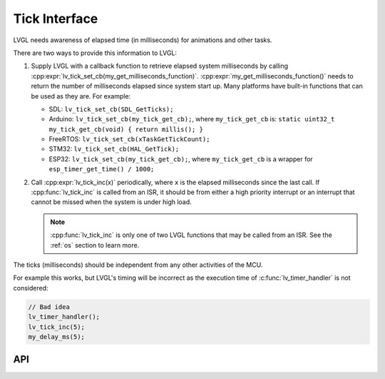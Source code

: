 .. _tick:

==============
Tick Interface
==============

LVGL needs awareness of elapsed time (in milliseconds) for animations and other tasks.

.. image:: /misc/intro_data_flow.png
   :scale: 75 %
   :alt:  LVGL Data Flow
   :align:  center

There are two ways to provide this information to LVGL:

1.  Supply LVGL with a callback function to retrieve elapsed system milliseconds by
    calling :cpp:expr:`lv_tick_set_cb(my_get_milliseconds_function)`.
    :cpp:expr:`my_get_milliseconds_function()` needs to return the number of
    milliseconds elapsed since system start up.  Many platforms have built-in
    functions that can be used as they are.  For example:

    - SDL:  ``lv_tick_set_cb(SDL_GetTicks);``
    - Arduino:  ``lv_tick_set_cb(my_tick_get_cb);``, where ``my_tick_get_cb`` is:
      ``static uint32_t my_tick_get_cb(void) { return millis(); }``
    - FreeRTOS:  ``lv_tick_set_cb(xTaskGetTickCount);``
    - STM32:  ``lv_tick_set_cb(HAL_GetTick);``
    - ESP32:  ``lv_tick_set_cb(my_tick_get_cb);``, where ``my_tick_get_cb`` is a
      wrapper for ``esp_timer_get_time() / 1000;``

2.  Call :cpp:expr:`lv_tick_inc(x)` periodically, where ``x`` is the elapsed
    milliseconds since the last call.  If :cpp:func:`lv_tick_inc` is called from an
    ISR, it should be from either a high priority interrupt or an interrupt that
    cannot be missed when the system is under high load.

    .. note::  :cpp:func:`lv_tick_inc` is only one of two LVGL functions that may be
        called from an ISR.  See the :ref:`os` section to learn more.

The ticks (milliseconds) should be independent from any other activities of the MCU.

For example this works, but LVGL's timing will be incorrect as the execution time of
:c:func:`lv_timer_handler` is not considered:

.. code-block:: c

    // Bad idea
    lv_timer_handler();
    lv_tick_inc(5);
    my_delay_ms(5);


API
***
